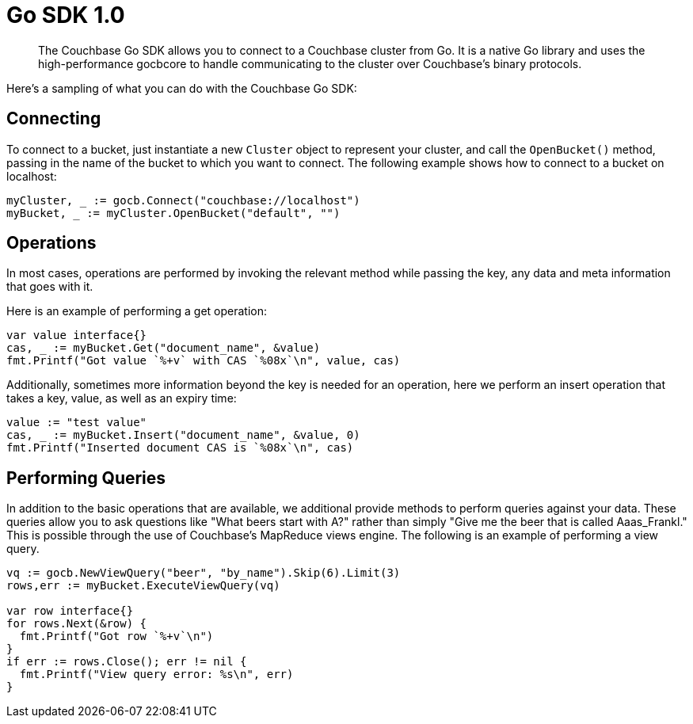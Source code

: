 = Go SDK 1.0
:page-topic-type: concept

[abstract]
The Couchbase Go SDK allows you to connect to a Couchbase cluster from Go.
It is a native Go library and uses the high-performance gocbcore to handle communicating to the cluster over Couchbase’s binary protocols.

Here's a sampling of what you can do with the Couchbase Go SDK:

== Connecting

To connect to a bucket, just instantiate a new `Cluster` object to represent your cluster, and call the `OpenBucket()` method, passing in the name of the bucket to which you want to connect.
The following example shows how to connect to a bucket on localhost:

[source,go]
----
myCluster, _ := gocb.Connect("couchbase://localhost")
myBucket, _ := myCluster.OpenBucket("default", "")
----

== Operations

In most cases, operations are performed by invoking the relevant method while passing the key, any data and meta information that goes with it.

Here is an example of performing a get operation:

[source,go]
----
var value interface{}
cas, _ := myBucket.Get("document_name", &value)
fmt.Printf("Got value `%+v` with CAS `%08x`\n", value, cas)
----

Additionally, sometimes more information beyond the key is needed for an operation, here we perform an insert operation that takes a key, value, as well as an expiry time:

[source,go]
----
value := "test value"
cas, _ := myBucket.Insert("document_name", &value, 0)
fmt.Printf("Inserted document CAS is `%08x`\n", cas)
----

== Performing Queries

In addition to the basic operations that are available, we additional provide methods to perform queries against your data.
These queries allow you to ask questions like "What beers start with A?" rather than simply "Give me the beer that is called Aaas_Frankl."  This is possible through the use of Couchbase's MapReduce views engine.
The following is an example of performing a view query.

[source,go]
----
vq := gocb.NewViewQuery("beer", "by_name").Skip(6).Limit(3)
rows,err := myBucket.ExecuteViewQuery(vq)

var row interface{}
for rows.Next(&row) {
  fmt.Printf("Got row `%+v`\n")
}
if err := rows.Close(); err != nil {
  fmt.Printf("View query error: %s\n", err)
}
----
